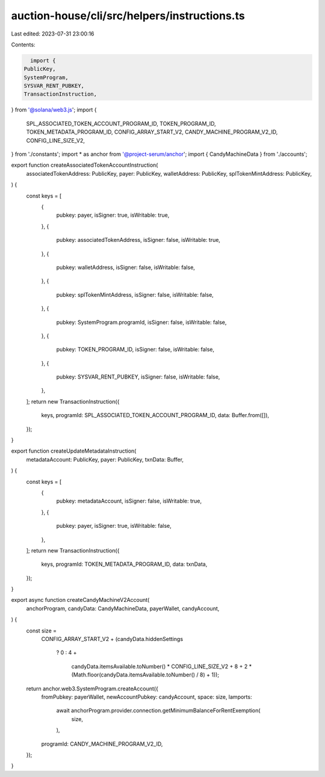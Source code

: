 auction-house/cli/src/helpers/instructions.ts
=============================================

Last edited: 2023-07-31 23:00:16

Contents:

.. code-block:: ts

    import {
  PublicKey,
  SystemProgram,
  SYSVAR_RENT_PUBKEY,
  TransactionInstruction,
} from '@solana/web3.js';
import {
  SPL_ASSOCIATED_TOKEN_ACCOUNT_PROGRAM_ID,
  TOKEN_PROGRAM_ID,
  TOKEN_METADATA_PROGRAM_ID,
  CONFIG_ARRAY_START_V2,
  CANDY_MACHINE_PROGRAM_V2_ID,
  CONFIG_LINE_SIZE_V2,
} from './constants';
import * as anchor from '@project-serum/anchor';
import { CandyMachineData } from './accounts';

export function createAssociatedTokenAccountInstruction(
  associatedTokenAddress: PublicKey,
  payer: PublicKey,
  walletAddress: PublicKey,
  splTokenMintAddress: PublicKey,
) {
  const keys = [
    {
      pubkey: payer,
      isSigner: true,
      isWritable: true,
    },
    {
      pubkey: associatedTokenAddress,
      isSigner: false,
      isWritable: true,
    },
    {
      pubkey: walletAddress,
      isSigner: false,
      isWritable: false,
    },
    {
      pubkey: splTokenMintAddress,
      isSigner: false,
      isWritable: false,
    },
    {
      pubkey: SystemProgram.programId,
      isSigner: false,
      isWritable: false,
    },
    {
      pubkey: TOKEN_PROGRAM_ID,
      isSigner: false,
      isWritable: false,
    },
    {
      pubkey: SYSVAR_RENT_PUBKEY,
      isSigner: false,
      isWritable: false,
    },
  ];
  return new TransactionInstruction({
    keys,
    programId: SPL_ASSOCIATED_TOKEN_ACCOUNT_PROGRAM_ID,
    data: Buffer.from([]),
  });
}

export function createUpdateMetadataInstruction(
  metadataAccount: PublicKey,
  payer: PublicKey,
  txnData: Buffer,
) {
  const keys = [
    {
      pubkey: metadataAccount,
      isSigner: false,
      isWritable: true,
    },
    {
      pubkey: payer,
      isSigner: true,
      isWritable: false,
    },
  ];
  return new TransactionInstruction({
    keys,
    programId: TOKEN_METADATA_PROGRAM_ID,
    data: txnData,
  });
}

export async function createCandyMachineV2Account(
  anchorProgram,
  candyData: CandyMachineData,
  payerWallet,
  candyAccount,
) {
  const size =
    CONFIG_ARRAY_START_V2 +
    (candyData.hiddenSettings
      ? 0
      : 4 +
        candyData.itemsAvailable.toNumber() * CONFIG_LINE_SIZE_V2 +
        8 +
        2 * (Math.floor(candyData.itemsAvailable.toNumber() / 8) + 1));

  return anchor.web3.SystemProgram.createAccount({
    fromPubkey: payerWallet,
    newAccountPubkey: candyAccount,
    space: size,
    lamports:
      await anchorProgram.provider.connection.getMinimumBalanceForRentExemption(
        size,
      ),
    programId: CANDY_MACHINE_PROGRAM_V2_ID,
  });
}


